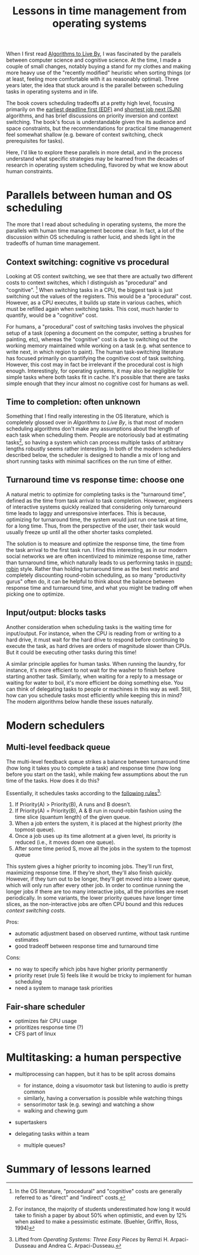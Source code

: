 #+TITLE: Lessons in time management from operating systems

# should rephrase this to have less first person, more approachable writing

When I first read [[https://www.goodreads.com/book/show/25666050-algorithms-to-live-by][Algorithms to Live By]], I was fascinated by the parallels between computer science and cognitive science. At the time, I made a couple of small changes, notably buying a stand for my clothes and making more heavy use of the "recently modified" heuristic when sorting things (or at least, feeling more comfortable with it as reasonably optimal). Three years later, the idea that stuck around is the parallel between scheduling tasks in operating systems and in life.

The book covers scheduling tradeoffs at a pretty high level, focusing primarily on the [[https://en.wikipedia.org/wiki/Earliest_deadline_first_scheduling][earliest deadline first (EDF)]] and [[https://en.wikipedia.org/wiki/Shortest_job_next][shortest job next (SJN)]] algorithms, and has brief discussions on priority inversion and context switching. The book's focus is understandable given the its audience and space constraints, but the recommendations for practical time management feel somewhat shallow (e.g. beware of context switching, check prerequisites for tasks).

Here, I'd like to explore these parallels in more detail, and in the process understand what specific strategies may be learned from the decades of research in operating system scheduling, flavored by what we know about human constraints.


* Parallels between human and OS scheduling

The more that I read about scheduling in operating systems, the more the parallels with human time management become clear. In fact, a lot of the discussion within OS scheduling is rather lucid, and sheds light in the tradeoffs of human time management.

# - context switching / time slices / interrupts
** Context switching: cognitive vs procedural
# Christian and Griffiths make a big deal out of this in /Algorithms to Live By/, and how bad humans are at context switching, something that is covered again and again in the literature.

Looking at OS context switching, we see that there are actually two different costs to context switches, which I distinguish as "procedural" and "cognitive". [fn::In the OS literature, "procedural" and "cognitive" costs are generally referred to as "direct" and "indirect" costs.] When switching tasks in a CPU, the biggest task is just switching out the values of the registers. This would be a "procedural" cost. However, as a CPU executes, it builds up state in various caches, which must be refilled again when switching tasks. This cost, much harder to quantify, would be a "cognitive" cost.

For humans, a "procedural" cost of switching tasks involves the physical setup of a task (opening a document on the computer, setting a brushes for painting, etc), whereas the "cognitive" cost is due to switching out the working memory maintained while working on a task (e.g. what sentence to write next, in which region to paint). The human task-switching literature has focused primarily on quantifying the cognitive cost of task switching. However, this cost may in fact be irrelevant if the procedural cost is high enough. Interestingly, for operating systems, it may also be negligible for simple tasks where both tasks fit in cache. It's possible that there are tasks simple enough that they incur almost no cognitive cost for humans as well.


** Time to completion: often unknown
Something that I find really interesting in the OS literature, which is completely glossed over in /Algorithms to Live By/, is that most of modern scheduling algorithms don't make any assumptions about the length of each task when scheduling them. People are notoriously bad at estimating tasks[fn:students-paper], so having a system which can process multiple tasks of arbitrary lengths robustly seems rather interesting. In both of the modern schedulers described below, the scheduler is designed to handle a mix of long and short running tasks with minimal sacrifices on the run time of either.

[fn:students-paper] For instance, the majority of students underestimated how long it would take to finish a paper by about 50% when optimistic, and even by 12% when asked to make a pessimistic estimate.  (Buehler, Griffin, Ross, 1994)

** Turnaround time vs response time: choose one

# add picture from the scheduling book here to demonstrate difference between SJF and Round Robit (Figures 7.6 and 7.7)
A natural metric to optimize for completing tasks is the "turnaround time", defined as the time from task arrival to task completion. However, engineers of interactive systems quickly realized that considering only turnaround time leads to laggy and unresponsive interfaces. This is because, optimizing for turnaround time, the system would just run one task at time, for a long time. Thus, from the perspective of the user, their task would usually freeze up
until all the other shorter tasks completed.

The solution is to measure and optimize the response time, the time from the task arrival to the first task run. I find this interesting, as in our modern social networks we are often incentivized to minimize response time, rather than turnaround time, which naturally leads to us performing tasks in [[https://en.wikipedia.org/wiki/Round-robin_scheduling][round-robin]] style.  Rather than holding turnaround time as the best metric and completely discounting round-robin scheduling, as so many "productivity gurus" often do, it can be helpful to think about the balance between response time and turnaround time, and what you might be trading off when picking one to optimize.

** Input/output: blocks tasks
# visualization of this

Another consideration when scheduling tasks is the waiting time for input/output. For instance, when the CPU is reading from or writing to a hard drive, it must wait for the hard drive to respond before continuing to execute the task, as hard drives are orders of magnitude slower than CPUs. But it could be executing other tasks during this time!

A similar principle applies for human tasks. When running the laundry, for instance, it's more efficient to not wait for the washer to finish before starting another task. Similarly, when waiting for a reply to a message or waiting for water to boil, it's more efficient be doing something else. You can think of delegating tasks to people or machines in this way as well. Still, how can you schedule tasks most efficiently while keeping this in mind? The modern algorithms below handle these issues naturally.

* Modern schedulers
** Multi-level feedback queue
# image portraying multi-level feedback queue

The multi-level feedback queue strikes a balance between turnaround time (how long it takes you to complete a task) and response time (how long before you start on the task), while making few assumptions about the run time of the tasks. How does it do this?

Essentially, it schedules tasks according to the [[http://pages.cs.wisc.edu/~remzi/OSTEP/cpu-sched-mlfq.pdf][following rules]][fn:os-book]:
1) If Priority(A) > Priority(B), A runs and B doesn’t.
2) If Priority(A) = Priority(B), A & B run in round-robin fashion using the time slice (quantum length) of the given queue.
3) When a job enters the system, it is placed at the highest priority (the topmost queue).
4) Once a job uses up its time allotment at a given level, its priority is reduced (i.e., it moves down one queue).
5) After some time period S, move all the jobs in the system to the topmost queue

[fn:os-book] Lifted from /Operating Systems: Three Easy Pieces/ by Remzi H. Arpaci-Dusseau and Andrea C. Arpaci-Dusseau.


This system gives a higher priority to incoming jobs. They'll run first, maximizing response time. If they're short, they'll also finish quickly. However, if they turn out to be longer, they'll get moved into a lower queue, which will only run after every other job. In order to continue running the longer jobs if there are too many interactive jobs, all the priorities are reset periodically.
In some variants, the lower priority queues have longer time slices, as the non-interactive jobs are often CPU bound and this reduces [[*Context switching: cognitive vs procedural][context switching costs]].

Pros:
- automatic adjustment based on observed runtime, without task runtime estimates
- good tradeoff between response time and turnaround time

Cons:
- no way to specify which jobs have higher priority permanently
- priority reset (rule 5) feels like it would be tricky to implement for human scheduling
- need a system to manage task priorities


** Fair-share scheduler
- optimizes fair CPU usage
- prioritizes response time (?)
- CFS part of linux

* Multitasking: a human perspective
- multiprocessing can happen, but it has to be split across domains
  + for instance, doing a visuomotor task but listening to audio is pretty common
  + similarly, having a conversation is possible while watching things
  + sensorimotor task (e.g. sewing) and watching a show
  + walking and chewing gum
- supertaskers

- delegating tasks within a team
  + multiple queues?


* Summary of lessons learned

